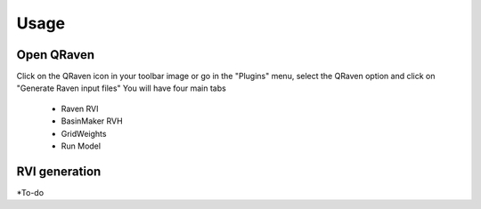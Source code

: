 Usage
=====

.. _Usage:


Open QRaven
------------
Click on the QRaven icon in your toolbar image or go in the "Plugins" menu, select the QRaven option and click on "Generate Raven input files"
You will have four main tabs

 * Raven RVI
 * BasinMaker RVH
 * GridWeights
 * Run Model

RVI generation
------------
*To-do
 

